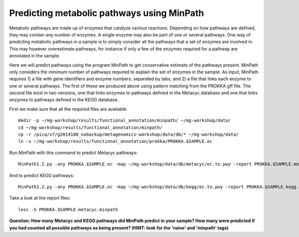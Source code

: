 ===============
Predicting metabolic pathways using MinPath
===============
Metabolic pathways are made up of enzymes that catalyze various reactions. Depending on how pathways are defined, they may contain any number of enzymes. A single enzyme may also be part of one or several pathways. One way of predicting metabolic pathways in a sample is to simply consider all the pathways that a set of enzymes are involved in. This may however overestimate pathways, for instance if only a few of the enzymes required for a pathway are annotated in the sample. 

Here we will predict pathways using the program MinPath to get conservative estimate of the pathways present. MinPath only considers the minimum number of pathways required to explain the set of enzymes in the sample. As input, MinPath requires 1) a file with gene identifiers and enzyme numbers, separated by tabs, and 2) a file that links each enzyme to one or several pathways. The first of these we produced above using pattern matching from the PROKKA gff file. The second file exist in two versions, one that links enzymes to pathways defined in the Metacyc database and one that links enzymes to pathways defined in the KEGG database.

First we make sure that all the required files are available::
    
    mkdir -p ~/mg-workshop/results/functional_annotation/minpath/ ~/mg-workshop/data/
    cd ~/mg-workshop/results/functional_annotation/minpath/
    cp -r /pica/v7/g2014180_nobackup/metagenomics-workshop/data/db/* ~/mg-workshop/data/
    ln -s ~/mg-workshop/results/functional_annotation/prokka/PROKKA.$SAMPLE.ec
    
Run MinPath with this command to predict Metacyc pathways::
    
    MinPath1.2.py -any PROKKA.$SAMPLE.ec -map ~/mg-workshop/data/db/metacyc/ec.to.pwy -report PROKKA.$SAMPLE.metacyc.minpath

And to predict KEGG pathways::
    
    MinPath1.2.py -any PROKKA.$SAMPLE.ec -map ~/mg-workshop/data/db/kegg/ec.to.pwy -report PROKKA.$SAMPLE.kegg.minpath

Take a look at the report files::
    
    less -S PROKKA.$SAMPLE.metacyc.minpath
    
**Question: How many Metacyc and KEGG pathways did MinPath predict in your sample? How many were predicted if you had counted all possible pathways as being present? (HINT: look for the 'naive' and 'minpath' tags)**
